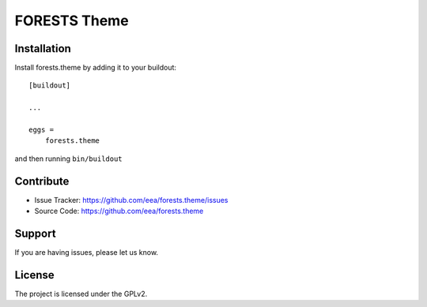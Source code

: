 ========================
FORESTS Theme
========================

Installation
------------

Install forests.theme by adding it to your buildout::

    [buildout]

    ...

    eggs =
        forests.theme


and then running ``bin/buildout``


Contribute
----------

- Issue Tracker: https://github.com/eea/forests.theme/issues
- Source Code: https://github.com/eea/forests.theme


Support
-------

If you are having issues, please let us know.


License
-------

The project is licensed under the GPLv2.
